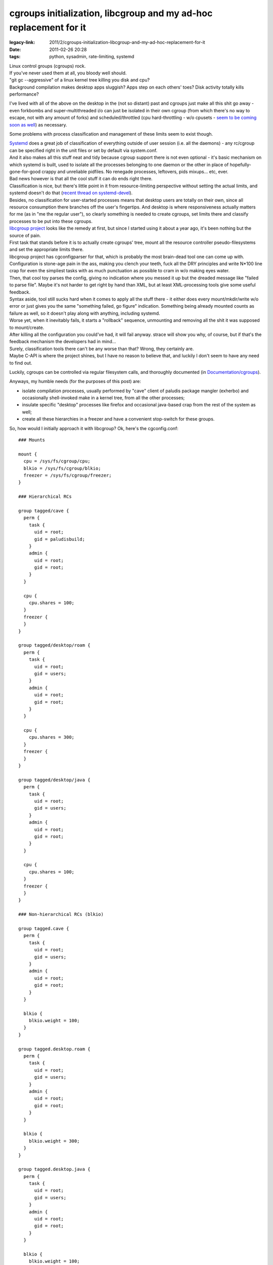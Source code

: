 cgroups initialization, libcgroup and my ad-hoc replacement for it
##################################################################

:legacy-link: 2011/2/cgroups-initialization-libcgroup-and-my-ad-hoc-replacement-for-it
:date: 2011-02-26 20:28
:tags: python, sysadmin, rate-limiting, systemd


| Linux control groups (cgroups) rock.
| If you've never used them at all, you bloody well should.

| "git gc --aggressive" of a linux kernel tree killing you disk and cpu?
| Background compilation makes desktop apps sluggish? Apps step on each others'
  toes? Disk activity totally kills performance?

I've lived with all of the above on the desktop in the (not so distant) past and
cgroups just make all this shit go away - even forkbombs and super-multithreaded
i/o can just be isolated in their own cgroup (from which there's no way to
escape, not with any amount of forks) and scheduled/throttled (cpu
hard-throttling - w/o cpusets - `seem to be coming soon as well
<http://thread.gmane.org/gmane.linux.kernel/934338>`_) as necessary.

Some problems with process classification and management of these limits seem to
exist though.

| `Systemd
  <http://blog.fraggod.net/2010/11/From-Baselayout-to-Systemd-setup-on-Exherbo>`_
  does a great job of classification of everything outside of user session
  (i.e. all the daemons) - any rc/cgroup can be specified right in the unit
  files or set by default via system.conf.
| And it also makes all this stuff neat and tidy because cgroup support there is
  not even optional - it's basic mechanism on which systemd is built, used to
  isolate all the processes belonging to one daemon or the other in place of
  hopefully-gone-for-good crappy and unreliable pidfiles. No renegade processes,
  leftovers, pids mixups... etc, ever.

| Bad news however is that all the cool stuff it can do ends right there.
| Classification is nice, but there's little point in it from resource-limiting
  perspective without setting the actual limits, and systemd doesn't do that
  (`recent thread on systemd-devel
  <http://thread.gmane.org/gmane.comp.sysutils.systemd.devel/1322>`_).
| Besides, no classification for user-started processes means that desktop users
  are totally on their own, since all resource consumption there branches off
  the user's fingertips. And desktop is where responsiveness actually matters
  for me (as in "me the regular user"), so clearly something is needed to create
  cgroups, set limits there and classify processes to be put into these cgroups.

| `libcgroup project <http://libcg.sourceforge.net/>`_ looks like the remedy at
  first, but since I started using it about a year ago, it's been nothing but
  the source of pain.
| First task that stands before it is to actually create cgroups' tree, mount
  all the resource controller pseudo-filesystems and set the appropriate limits
  there.
| libcgroup project has cgconfigparser for that, which is probably the most
  brain-dead tool one can come up with. Configuration is stone-age pain in the
  ass, making you clench your teeth, fuck all the DRY principles and write
  N*100 line crap for even the simpliest tasks with as much punctuation as
  possible to cram in w/o making eyes water.
| Then, that cool toy parses the config, giving no indication where you messed
  it up but the dreaded message like "failed to parse file". Maybe it's not
  harder to get right by hand than XML, but at least XML-processing tools give
  some useful feedback.

| Syntax aside, tool still sucks hard when it comes to apply all the stuff
  there - it either does every mount/mkdir/write w/o error or just gives you the
  same "something failed, go figure" indication. Something being already mounted
  counts as failure as well, so it doesn't play along with anything, including
  systemd.
| Worse yet, when it inevitably fails, it starts a "rollback" sequence,
  unmounting and removing all the shit it was supposed to mount/create.
| After killing all the configuration you could've had, it will fail
  anyway. strace will show you why, of course, but if that's the feedback
  mechanism the developers had in mind...

| Surely, classification tools there can't be any worse than that? Wrong, they
  certainly are.
| Maybe C-API is where the project shines, but I have no reason to believe that,
  and luckily I don't seem to have any need to find out.

Luckily, cgroups can be controlled via regular filesystem calls, and thoroughly
documented (in `Documentation/cgroups
<http://git.kernel.org/?p=linux/kernel/git/next/linux-next.git;a=tree;f=Documentation/cgroups;hb=HEAD>`_).

Anyways, my humble needs (for the purposes of this post) are:

-  isolate compilation processes, usually performed by "cave" client of
   paludis package mangler (exherbo) and occasionally shell-invoked make
   in a kernel tree, from all the other processes;
-  insulate specific "desktop" processes like firefox and occasional
   java-based crap from the rest of the system as well;
-  create all these hierarchies in a freezer and have a convenient
   stop-switch for these groups.

So, how would I initially approach it with libcgroup? Ok, here's the
cgconfig.conf:

::

  ### Mounts

  mount {
    cpu = /sys/fs/cgroup/cpu;
    blkio = /sys/fs/cgroup/blkio;
    freezer = /sys/fs/cgroup/freezer;
  }

  ### Hierarchical RCs

  group tagged/cave {
    perm {
      task {
        uid = root;
        gid = paludisbuild;
      }
      admin {
        uid = root;
        gid = root;
      }
    }

    cpu {
      cpu.shares = 100;
    }
    freezer {
    }
  }

  group tagged/desktop/roam {
    perm {
      task {
        uid = root;
        gid = users;
      }
      admin {
        uid = root;
        gid = root;
      }
    }

    cpu {
      cpu.shares = 300;
    }
    freezer {
    }
  }

  group tagged/desktop/java {
    perm {
      task {
        uid = root;
        gid = users;
      }
      admin {
        uid = root;
        gid = root;
      }
    }

    cpu {
      cpu.shares = 100;
    }
    freezer {
    }
  }

  ### Non-hierarchical RCs (blkio)

  group tagged.cave {
    perm {
      task {
        uid = root;
        gid = users;
      }
      admin {
        uid = root;
        gid = root;
      }
    }

    blkio {
      blkio.weight = 100;
    }
  }

  group tagged.desktop.roam {
    perm {
      task {
        uid = root;
        gid = users;
      }
      admin {
        uid = root;
        gid = root;
      }
    }

    blkio {
      blkio.weight = 300;
    }
  }

  group tagged.desktop.java {
    perm {
      task {
        uid = root;
        gid = users;
      }
      admin {
        uid = root;
        gid = root;
      }
    }

    blkio {
      blkio.weight = 100;
    }
  }

| Yep, it's huge, ugly and stupid.
| Oh, and you have to do some chmods afterwards (more wrapping!) to make the
  "group ..." lines actually matter.

So, what do I want it to look like? This:

.. code-block:: yaml

  path: /sys/fs/cgroup

  defaults:
    _tasks: root:wheel:664
    _admin: root:wheel:644
    freezer:

  groups:

    base:
      _default: true
      cpu.shares: 1000
      blkio.weight: 1000

    tagged:
      cave:
        _tasks: root:paludisbuild
        _admin: root:paludisbuild
        cpu.shares: 100
        blkio.weight: 100

      desktop:
        roam:
          _tasks: root:users
          cpu.shares: 300
          blkio.weight: 300
        java:
          _tasks: root:users
          cpu.shares: 100
          blkio.weight: 100

It's parseable and readable `YAML <http://en.wikipedia.org/wiki/Yaml>`_, not
some parenthesis-semicolon nightmare of a C junkie (you may think that because
of these spaces don't matter there btw... well, think again!).

| After writing `that config-I-like-to-see
  <http://fraggod.net/static/code/cgroup-tools/cgconf.yaml>`_, I just spent a
  few hours to write a `script to apply all the rules there
  <http://fraggod.net/static/code/cgroup-tools/cgconf.py>`_ while providing all
  the debugging facilities I can think of and wiped my system clean of
  libcgroup, it's that simple.
| Didn't had to touch the parser again or debug it either (especially with - god
  forbid - strace), everything just worked as expected, so I thought I'd dump it
  here jic.

Configuration file above (`YAML <http://en.wikipedia.org/wiki/Yaml>`_) consists
of three basic definition blocks:

| "path" to where cgroups should be initialized.
| Names for the created and mounted rc's are taken right from "groups" and
  "defaults" sections.
| Yes, that doesn't allow mounting "blkio" resource controller to "cpu"
  directory, guess I'll go back to using libcgroup when I'd want to do
  that... right after seeing the psychiatrist to have my head examined...  if
  they'd let me go back to society afterwards, that is.

| "groups" with actual tree of group parameter definitions.
| Two special nodes here - "\_tasks" and "\_admin" - may contain (otherwise the
  stuff from "defaults" is used) ownership/modes for all cgroup knob-files
  ("\_admin") and "tasks" file ("\_tasks"), these can be specified as
  "user[:group[:mode]]" (with brackets indicating optional definition, of
  course) with non-specified optional parts taken from the "defaults" section.
| Limits (or any other settings for any kernel-provided knobs there, for that
  matter) can either be defined on per-rc-dict basis, like this:

.. code-block:: yaml

    roam:
      _tasks: root:users
      cpu:
        shares: 300
      blkio:
        weight: 300
        throttle.write_bps_device: 253:9 1000000

Or just with one line per rc knob, like this:

.. code-block:: yaml

    roam:
      _tasks: root:users
      cpu.shares: 300
      blkio.weight: 300
      blkio.throttle.write_bps_device: 253:9 1000000

| Empty dicts (like "freezer" in "defaults") will just create cgroup in a named
  rc, but won't touch any knobs there.
| And the "\_default" parameter indicates that every pid/tid, listed in a root
  "tasks" file of resource controllers, specified in this cgroup, should belong
  to it. That is, act like default cgroup for any tasks, not classified into any
  other cgroup.

"defaults" section mirrors the structure of any leaf cgroup.  RCs/parameters
here will be used for created cgroups, unless overidden in "groups" section.

| `Script to process this stuff (cgconf)
  <http://fraggod.net/static/code/cgroup-tools/cgconf.py>`_ can be run with
  --debug to dump a shitload of info about every step it takes (and why it does
  that), plus with --dry-run flag to just dump all the actions w/o actually
  doing anything.
| cgconf can be launched as many times as needed to get the job done - it won't
  unmount anything (what for? out of fear of data loss on a pseudo-fs?), will
  just create/mount missing stuff, adjust defined permissions and set defined
  limits without touching anything else, thus it will work alongside with
  everything that can also be using these hierarchies - systemd, libcgroup,
  ulatencyd, whatever... just set what you need to adjust in .yaml and it wll be
  there after run, no side effects.
| `cgconf.yaml <http://fraggod.net/static/code/cgroup-tools/cgconf.yaml>`_
  (.yaml, generally speaking) file can be put alongside cgconf or passed via the
  -c parameter.
| Anyway, -h or --help is there, in case of any further questions.

That handles the limits and initial (default cgroup for all tasks)
classification part, but then chosen tasks also need to be assigned to a
dedicated cgroups.

| libcgroup has pam\_cgroup module and cgred daemon, neither of which can
  sensibly (re)classify anything within a user session, plus cgexec and
  cgclassify wrappers to basically do "echo $$ >/.../some\_cg/tasks && exec $1"
  or just "echo" respectively.
| These are dumb simple, nothing done there to make them any easier than echo,
  so even using libcgroup I had to wrap these.

Since I knew exactly which (few) apps should be confined to which groups, I just
wrote a simple wrapper scripts for each, putting these in a separate dir, in the
head of PATH. Example:

.. code-block:: sh

    #!/usr/local/bin/cgrc -s desktop/roam/usr/bin/firefox

| `cgrc script <http://fraggod.net/static/code/cgroup-tools/cgrc.py>`_ here is a
  dead-simple wrapper to parse cgroup parameter, putting itself into
  corresponding cgroup within every rc where it exists, making special
  conversion in case not-yet-hierarchical (there's a patchset for that though:
  http://lkml.org/lkml/2010/8/30/30) blkio, exec'ing the specified binary with
  all the passed arguments afterwards.
| All the parameters after cgroup (or "-g ", for the sake of clarity) go to the
  specified binary. "-s" option indicates that script is used in shebang, so
  it'll read command from the file specified in argv after that and pass all the
  further arguments to it.
| Otherwise cgrc script can be used as "cgrc -g /usr/bin/firefox " or
  "cgrc. /usr/bin/firefox ", so it's actually painless and effortless to use
  this right from the interactive shell. Amen for the crappy libcgroup tools.

| Another special use-case for cgroups I've found useful on many occasions is a
  "freezer" thing - no matter how many processes compilation (or whatever other
  cgroup-confined stuff) forks, they can be instantly and painlessly stopped and
  resumed afterwards.
| `cgfreeze dozen-liner script
  <http://fraggod.net/static/code/cgroup-tools/cgfreeze.py>`_ addresses this
  need in my case - "cgfreeze cave" will stop "cave" cgroup, "cgfreeze -u cave"
  resume, and "cgfreeze -c cave" will just show it's current status, see -h
  there for details. No pgrep, kill -STOP or ^Z involved.

Guess I'll direct the next poor soul struggling with libcgroup here, instead of
wasting time explaining how to work around that crap and facing the inevitable
question "what else is there?" \*sigh\*.

All the mentioned scripts can be found `here
<http://fraggod.net/static/code/cgroup-tools/>`_.
